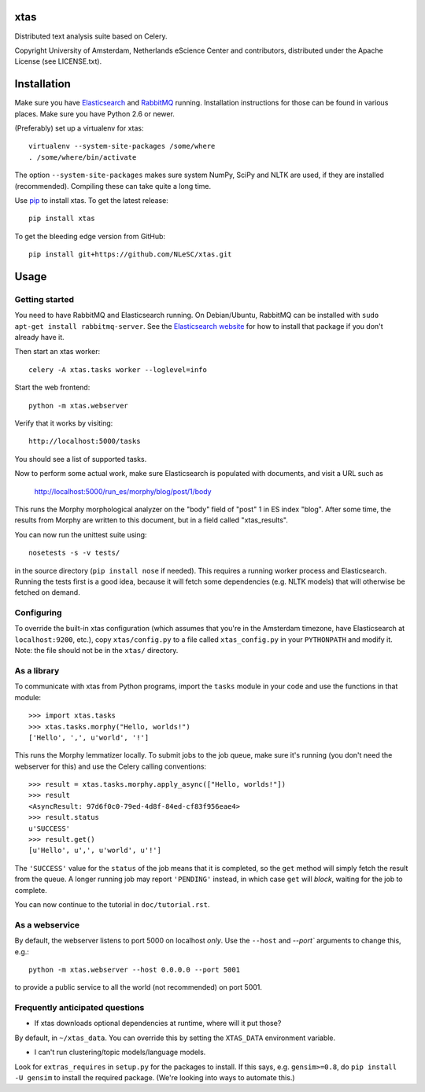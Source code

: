 xtas
====

Distributed text analysis suite based on Celery.

Copyright University of Amsterdam, Netherlands eScience Center and
contributors, distributed under the Apache License (see LICENSE.txt).


Installation
============

Make sure you have `Elasticsearch <http://www.elasticsearch.org/>`_ and
`RabbitMQ <http://www.rabbitmq.com/>`_ running. Installation instructions for
those can be found in various places. Make sure you have Python 2.6 or newer.

(Preferably) set up a virtualenv for xtas::

    virtualenv --system-site-packages /some/where
    . /some/where/bin/activate

The option ``--system-site-packages`` makes sure system NumPy, SciPy and NLTK
are used, if they are installed (recommended). Compiling these can take quite
a long time.

Use `pip <https://pypi.python.org/pypi/pip/1.1>`_ to install xtas.
To get the latest release::

    pip install xtas

To get the bleeding edge version from GitHub::

    pip install git+https://github.com/NLeSC/xtas.git


Usage
=====


Getting started
---------------

You need to have RabbitMQ and Elasticsearch running. On Debian/Ubuntu,
RabbitMQ can be installed with ``sudo apt-get install rabbitmq-server``.
See the `Elasticsearch website <http://www.elasticsearch.org/>`_ for how to
install that package if you don't already have it.

Then start an xtas worker::

    celery -A xtas.tasks worker --loglevel=info

Start the web frontend::

    python -m xtas.webserver

Verify that it works by visiting::

    http://localhost:5000/tasks

You should see a list of supported tasks.

Now to perform some actual work, make sure Elasticsearch is populated with
documents, and visit a URL such as

    http://localhost:5000/run_es/morphy/blog/post/1/body

This runs the Morphy morphological analyzer on the "body" field of "post" 1
in ES index "blog". After some time, the results from Morphy are written to
this document, but in a field called "xtas_results".

You can now run the unittest suite using::

    nosetests -s -v tests/

in the source directory (``pip install nose`` if needed). This requires a
running worker process and Elasticsearch. Running the tests first is a good
idea, because it will fetch some dependencies (e.g. NLTK models) that will
otherwise be fetched on demand.


Configuring
-----------

To override the built-in xtas configuration (which assumes that you're in the
Amsterdam timezone, have Elasticsearch at ``localhost:9200``, etc.), copy
``xtas/config.py`` to a file called ``xtas_config.py`` in your ``PYTHONPATH``
and modify it. Note: the file should not be in the ``xtas/`` directory.


As a library
------------

To communicate with xtas from Python programs, import the ``tasks`` module in
your code and use the functions in that module::

    >>> import xtas.tasks
    >>> xtas.tasks.morphy("Hello, worlds!")
    ['Hello', ',', u'world', '!']

This runs the Morphy lemmatizer locally. To submit jobs to the job queue,
make sure it's running (you don't need the webserver for this) and use the
Celery calling conventions::

    >>> result = xtas.tasks.morphy.apply_async(["Hello, worlds!"])
    >>> result
    <AsyncResult: 97d6f0c0-79ed-4d8f-84ed-cf83f956eae4>
    >>> result.status
    u'SUCCESS'
    >>> result.get()
    [u'Hello', u',', u'world', u'!']

The ``'SUCCESS'`` value for the ``status`` of the job means that it is
completed, so the ``get`` method will simply fetch the result from the queue.
A longer running job may report ``'PENDING'`` instead, in which case ``get``
will *block*, waiting for the job to complete.

You can now continue to the tutorial in ``doc/tutorial.rst``.


As a webservice
---------------

By default, the webserver listens to port 5000 on localhost *only*. Use the
``--host`` and `--port`` arguments to change this, e.g.::

    python -m xtas.webserver --host 0.0.0.0 --port 5001

to provide a public service to all the world (not recommended) on port 5001.


Frequently anticipated questions
--------------------------------

* If xtas downloads optional dependencies at runtime, where will it put those?

By default, in ``~/xtas_data``. You can override this by setting the
``XTAS_DATA`` environment variable.

* I can't run clustering/topic models/language models.

Look for ``extras_requires`` in ``setup.py`` for the packages to install.
If this says, e.g. ``gensim>=0.8``, do ``pip install -U gensim`` to install
the required package. (We're looking into ways to automate this.)
